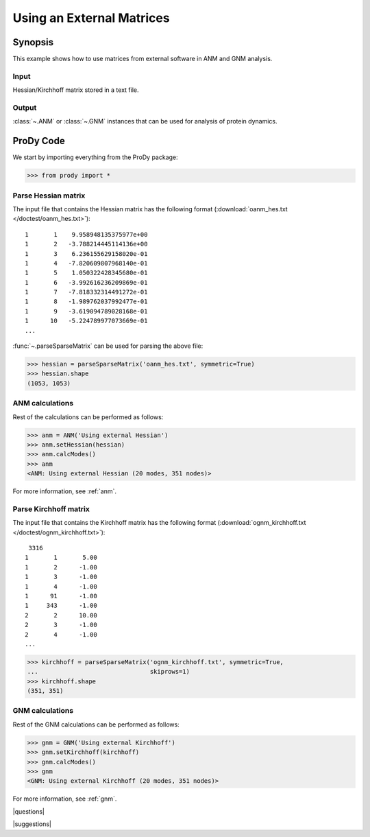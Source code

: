 .. _external-matrix:

*******************************************************************************
Using an External Matrices
*******************************************************************************

Synopsis
===============================================================================

This example shows how to use matrices from external software in ANM and GNM
analysis.

Input
-------------------------------------------------------------------------------

Hessian/Kirchhoff matrix stored in a text file.

Output
-------------------------------------------------------------------------------

:class:`~.ANM` or :class:`~.GNM` instances that can be used for analysis of protein
dynamics.

ProDy Code
===============================================================================

We start by importing everything from the ProDy package:

>>> from prody import *

Parse Hessian matrix
-------------------------------------------------------------------------------

The input file that contains the Hessian matrix has the following format 
(:download:`oanm_hes.txt </doctest/oanm_hes.txt>`)::

       1       1    9.958948135375977e+00
       1       2   -3.788214445114136e+00
       1       3    6.236155629158020e-01
       1       4   -7.820609807968140e-01
       1       5    1.050322428345680e-01
       1       6   -3.992616236209869e-01
       1       7   -7.818332314491272e-01
       1       8   -1.989762037992477e-01
       1       9   -3.619094789028168e-01
       1      10   -5.224789977073669e-01
       ...

:func:`~.parseSparseMatrix` can be used for parsing the above file:

>>> hessian = parseSparseMatrix('oanm_hes.txt', symmetric=True)
>>> hessian.shape
(1053, 1053)

ANM calculations
-------------------------------------------------------------------------------

Rest of the calculations can be performed as follows:

>>> anm = ANM('Using external Hessian')
>>> anm.setHessian(hessian)
>>> anm.calcModes()
>>> anm
<ANM: Using external Hessian (20 modes, 351 nodes)>

For more information, see :ref:`anm`.

Parse Kirchhoff matrix
-------------------------------------------------------------------------------

The input file that contains the Kirchhoff matrix has the following format
(:download:`ognm_kirchhoff.txt </doctest/ognm_kirchhoff.txt>`)::

        3316
       1       1       5.00
       1       2      -1.00
       1       3      -1.00
       1       4      -1.00
       1      91      -1.00
       1     343      -1.00
       2       2      10.00
       2       3      -1.00
       2       4      -1.00
       ...

>>> kirchhoff = parseSparseMatrix('ognm_kirchhoff.txt', symmetric=True, 
...                               skiprows=1)
>>> kirchhoff.shape
(351, 351)

GNM calculations
-------------------------------------------------------------------------------

Rest of the GNM calculations can be performed as follows:

>>> gnm = GNM('Using external Kirchhoff')
>>> gnm.setKirchhoff(kirchhoff)
>>> gnm.calcModes()
>>> gnm
<GNM: Using external Kirchhoff (20 modes, 351 nodes)>

For more information, see :ref:`gnm`.

|questions|

|suggestions|
